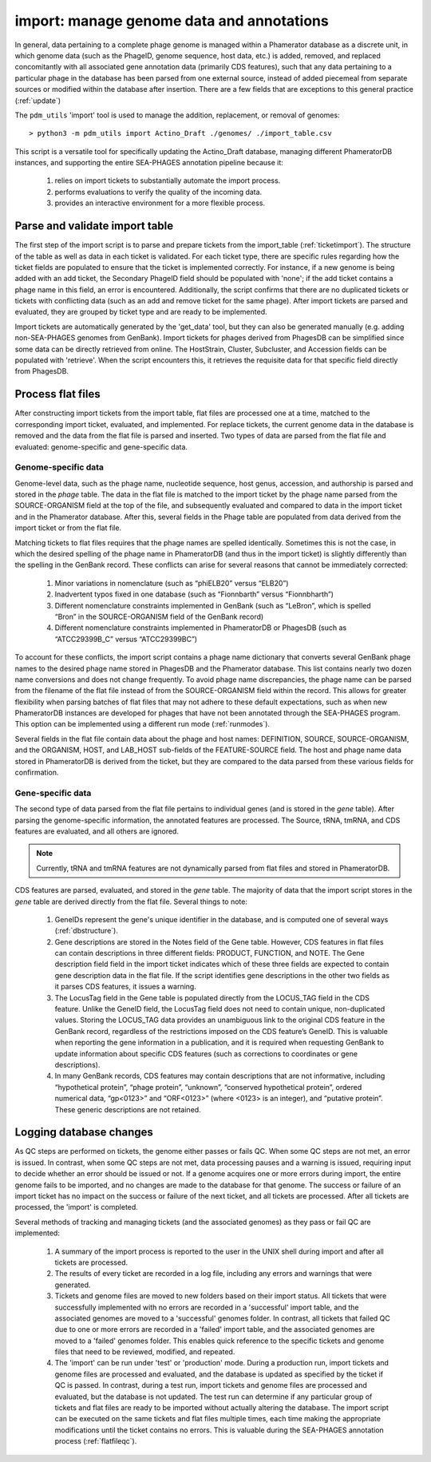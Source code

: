 .. _import:

import: manage genome data and annotations
==========================================

In general, data pertaining to a complete phage genome is managed within a Phamerator database as a discrete unit, in which genome data (such as the PhageID, genome sequence, host data, etc.) is added, removed, and replaced concomitantly with all associated gene annotation data (primarily CDS features), such that any data pertaining to a particular phage in the database has been parsed from one external source, instead of added piecemeal from separate sources or modified within the database after insertion. There are a few fields that are exceptions to this general practice (:ref:`update`)

The ``pdm_utils`` 'import' tool is used to manage the addition, replacement, or removal of genomes::

    > python3 -m pdm_utils import Actino_Draft ./genomes/ ./import_table.csv

This script is a versatile tool for specifically updating the Actino_Draft database, managing different PhameratorDB instances, and supporting the entire SEA-PHAGES annotation pipeline because it:

    1. relies on import tickets to substantially automate the import process.

    2. performs evaluations to verify the quality of the incoming data.

    3. provides an interactive environment for a more flexible process.



Parse and validate import table
-------------------------------

The first step of the import script is to parse and prepare tickets from the import_table (:ref:`ticketimport`). The structure of the table as well as data in each ticket is validated. For each ticket type, there are specific rules regarding how the ticket fields are populated to ensure that the ticket is implemented correctly. For instance, if a new genome is being added with an add ticket, the Secondary PhageID field should be populated with 'none'; if the add ticket contains a phage name in this field, an error is encountered. Additionally, the script confirms that there are no duplicated tickets or tickets with conflicting data (such as an add and remove ticket for the same phage). After import tickets are parsed and evaluated, they are grouped by ticket type and are ready to be implemented.

Import tickets are automatically generated by the 'get_data' tool, but they can also be generated manually (e.g. adding non-SEA-PHAGES genomes from GenBank). Import tickets for phages derived from PhagesDB can be simplified since some data can be directly retrieved from online. The HostStrain, Cluster, Subcluster, and Accession fields can be populated with 'retrieve'. When the script encounters this, it retrieves the requisite data for that specific field directly from PhagesDB.




Process flat files
------------------

After constructing import tickets from the import table, flat files are processed one at a time, matched to the corresponding import ticket, evaluated, and implemented.
For replace tickets, the current genome data in the database is removed and the data from the flat file is parsed and inserted. Two types of data are parsed from the flat file and evaluated: genome-specific and gene-specific data.

Genome-specific data
********************

Genome-level data, such as the phage name, nucleotide sequence, host genus, accession, and authorship is parsed and stored in the *phage* table. The data in the flat file is matched to the import ticket by the phage name parsed from the SOURCE-ORGANISM field at the top of the file, and subsequently evaluated and compared to data in the import ticket and in the Phamerator database. After this, several fields in the Phage table are populated from data derived from the import ticket or from the flat file.

Matching tickets to flat files requires that the phage names are spelled identically. Sometimes this is not the case, in which the desired spelling of the phage name in PhameratorDB (and thus in the import ticket) is slightly differently than the spelling in the GenBank record. These conflicts can arise for several reasons that cannot be immediately corrected:

    1. Minor variations in nomenclature (such as “phiELB20” versus “ELB20”)

    2. Inadvertent typos fixed in one database (such as “Fionnbarth” versus “Fionnbharth”)

    3. Different nomenclature constraints implemented in GenBank (such as “LeBron”, which is spelled “Bron” in the SOURCE-ORGANISM field of the GenBank record)

    4. Different nomenclature constraints implemented in PhameratorDB or PhagesDB (such as “ATCC29399B_C” versus “ATCC29399BC”)

To account for these conflicts, the import script contains a phage name dictionary that converts several GenBank phage names to the desired phage name stored in PhagesDB and the Phamerator database. This list contains nearly two dozen name conversions and does not change frequently. To avoid phage name discrepancies, the phage name can be parsed from the filename of the flat file instead of from the SOURCE-ORGANISM field within the record. This allows for greater flexibility when parsing batches of flat files that may not adhere to these default expectations, such as when new PhameratorDB instances are developed for phages that have not been annotated through the SEA-PHAGES program. This option can be implemented using a different run mode (:ref:`runmodes`).

Several fields in the flat file contain data about the phage and host names: DEFINITION, SOURCE, SOURCE-ORGANISM, and the ORGANISM, HOST, and LAB_HOST sub-fields of the FEATURE-SOURCE field. The host and phage name data stored in PhameratorDB is derived from the ticket, but they are compared to the data parsed from these various fields for confirmation.


Gene-specific data
******************

The second type of data parsed from the flat file pertains to individual genes (and is stored in the *gene* table). After parsing the genome-specific information, the annotated features are processed. The Source, tRNA, tmRNA, and CDS features are evaluated, and all others are ignored.

.. note::

    Currently, tRNA and tmRNA features are not dynamically parsed from flat files and stored in PhameratorDB.

CDS features are parsed, evaluated, and stored in the *gene* table. The majority of data that the import script stores in the *gene* table are derived directly from the flat file. Several things to note:

    1. GeneIDs represent the gene's unique identifier in the database, and is computed one of several ways (:ref:`dbstructure`).

    2. Gene descriptions are stored in the Notes field of the Gene table. However, CDS features in flat files can contain descriptions in three different fields: PRODUCT, FUNCTION, and NOTE. The Gene description field field in the import ticket indicates which of these three fields are expected to contain gene description data in the flat file. If the script identifies gene descriptions in the other two fields as it parses CDS features, it issues a warning.

    3. The LocusTag field in the Gene table is populated directly from the LOCUS_TAG field in the CDS feature. Unlike the GeneID field, the LocusTag field does not need to contain unique, non-duplicated values. Storing the LOCUS_TAG data provides an unambiguous link to the original CDS feature in the GenBank record, regardless of the restrictions imposed on the CDS feature’s GeneID. This is valuable when reporting the gene information in a publication, and it is required when requesting GenBank to update information about specific CDS features (such as corrections to coordinates or gene descriptions).

    4. In many GenBank records, CDS features may contain descriptions that are not informative, including “hypothetical protein”, “phage protein”, “unknown”, “conserved hypothetical protein”, ordered numerical data, “gp<0123>” and “ORF<0123>” (where <0123> is an integer), and “putative protein”. These generic descriptions are not retained.



Logging database changes
------------------------

As QC steps are performed on tickets, the genome either passes or fails QC. When some QC steps are not met, an error is issued. In contrast, when some QC steps are not met, data processing pauses and a warning is issued, requiring input to decide whether an error should be issued or not. If a genome acquires one or more errors during import, the entire genome fails to be imported, and no changes are made to the database for that genome. The success or failure of an import ticket has no impact on the success or failure of the next ticket, and all tickets are processed. After all tickets are processed, the 'import' is completed.


Several methods of tracking and managing tickets (and the associated genomes) as they pass or fail QC are implemented:

    1. A summary of the import process is reported to the user in the UNIX shell during import and after all tickets are processed.

    2. The results of every ticket are recorded in a log file, including any errors and warnings that were generated.

    3. Tickets and genome files are moved to new folders based on their import status. All tickets that were successfully implemented with no errors are recorded in a 'successful' import table, and the associated genomes are moved to a 'successful' genomes folder. In contrast, all tickets that failed QC due to one or more errors are recorded in a 'failed' import table, and the associated genomes are moved to a 'failed' genomes folder. This enables quick reference to the specific tickets and genome files that need to be reviewed, modified, and repeated.

    4. The 'import' can be run under 'test' or 'production' mode. During a production run, import tickets and genome files are processed and evaluated, and the database is updated as specified by the ticket if QC is passed. In contrast, during a test run, import tickets and genome files are processed and evaluated, but the database is not updated. The test run can determine if any particular group of tickets and flat files are ready to be imported without actually altering the database. The import script can be executed on the same tickets and flat files multiple times, each time making the appropriate modifications until the ticket contains no errors. This is valuable during the SEA-PHAGES annotation process (:ref:`flatfileqc`).
